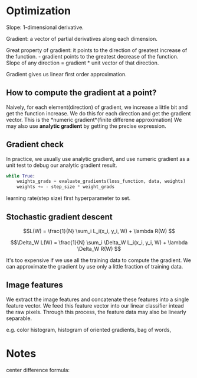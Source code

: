 #+STARTUP: latexpreview

* Optimization

  Slope: 1-dimensional derivative.

  Gradient: a vector of partial derivatives along each dimension.

  Great property of gradient: it points to the direction of greatest
  increase of the function.  - gradient points to the greatest
  decrease of the function.  Slope of any direction = gradient * unit
  vector of that direction.

  Gradient gives us linear first order approximation.

** How to compute the gradient at a point?

    Naively, for each element(direction) of gradient, we increase a
    little bit and get the function increase.  We do this for each
    direction and get the gradient vector.  This is the *numeric
    gradient*(finite differene approximation) We may also use
    *analytic gradient* by getting the precise expression.

** Gradient check

    In practice, we usually use analytic gradient, and use numeric gradient as a
    unit test to debug our analytic gradient result.

  #+BEGIN_SRC python
      while True:
          weights_grads = evaluate_gradients(loss_function, data, weights)
          weights += - step_size * weight_grads
  #+END_SRC

  learning rate(step size) first hyperparameter to set.

** Stochastic gradient descent

   \[L(W) = \frac{1}{N} \sum_i L_i(x_i, y_i, W) + \lambda R(W) \]

   \[\Delta_W L(W) = \frac{1}{N} \sum_i \Delta_W L_i(x_i, y_i, W) + \lambda \Delta_W R(W) \]

   It's too expensive if we use all the training data to compute the
   gradient.  We can approximate the gradient by use only a little
   fraction of training data.

** Image features

   We extract the image features and concatenate these features into a
   single feature vector.  We feed this feature vector into our linear
   classifier intead the raw pixels.  Through this process, the
   feature data may also be linearly separable.

   e.g. color histogram, histogram of oriented gradients, bag of words,

   

* Notes

  center difference formula:
  
